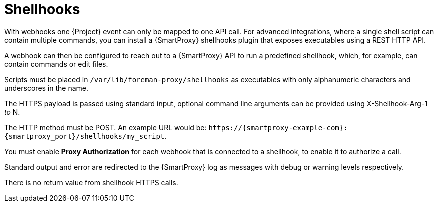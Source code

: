 [id="shellhooks_{context}"]
= Shellhooks

With webhooks one {Project} event can only be mapped to one API call.
For advanced integrations, where a single shell script can contain multiple commands, you can install a {SmartProxy} shellhooks plugin that exposes executables using a REST HTTP API.

A webhook can then be configured to reach out to a {SmartProxy} API to run a predefined shellhook, which, for example, can contain commands or edit files.

Scripts must be placed in `/var/lib/foreman-proxy/shellhooks` as executables with only alphanumeric characters and underscores in the name.

The HTTPS payload is passed using standard input, optional command line arguments can be provided using X-Shellhook-Arg-1 _to_ N.

The HTTP method must be POST.
An example URL would be: `\https://{smartproxy-example-com}:{smartproxy_port}/shellhooks/my_script`.

You must enable *Proxy Authorization* for each webhook that is connected to a shellhook, to enable it to authorize a call.

Standard output and error are redirected to the {SmartProxy} log as messages with debug or warning levels respectively.

There is no return value from shellhook HTTPS calls.
